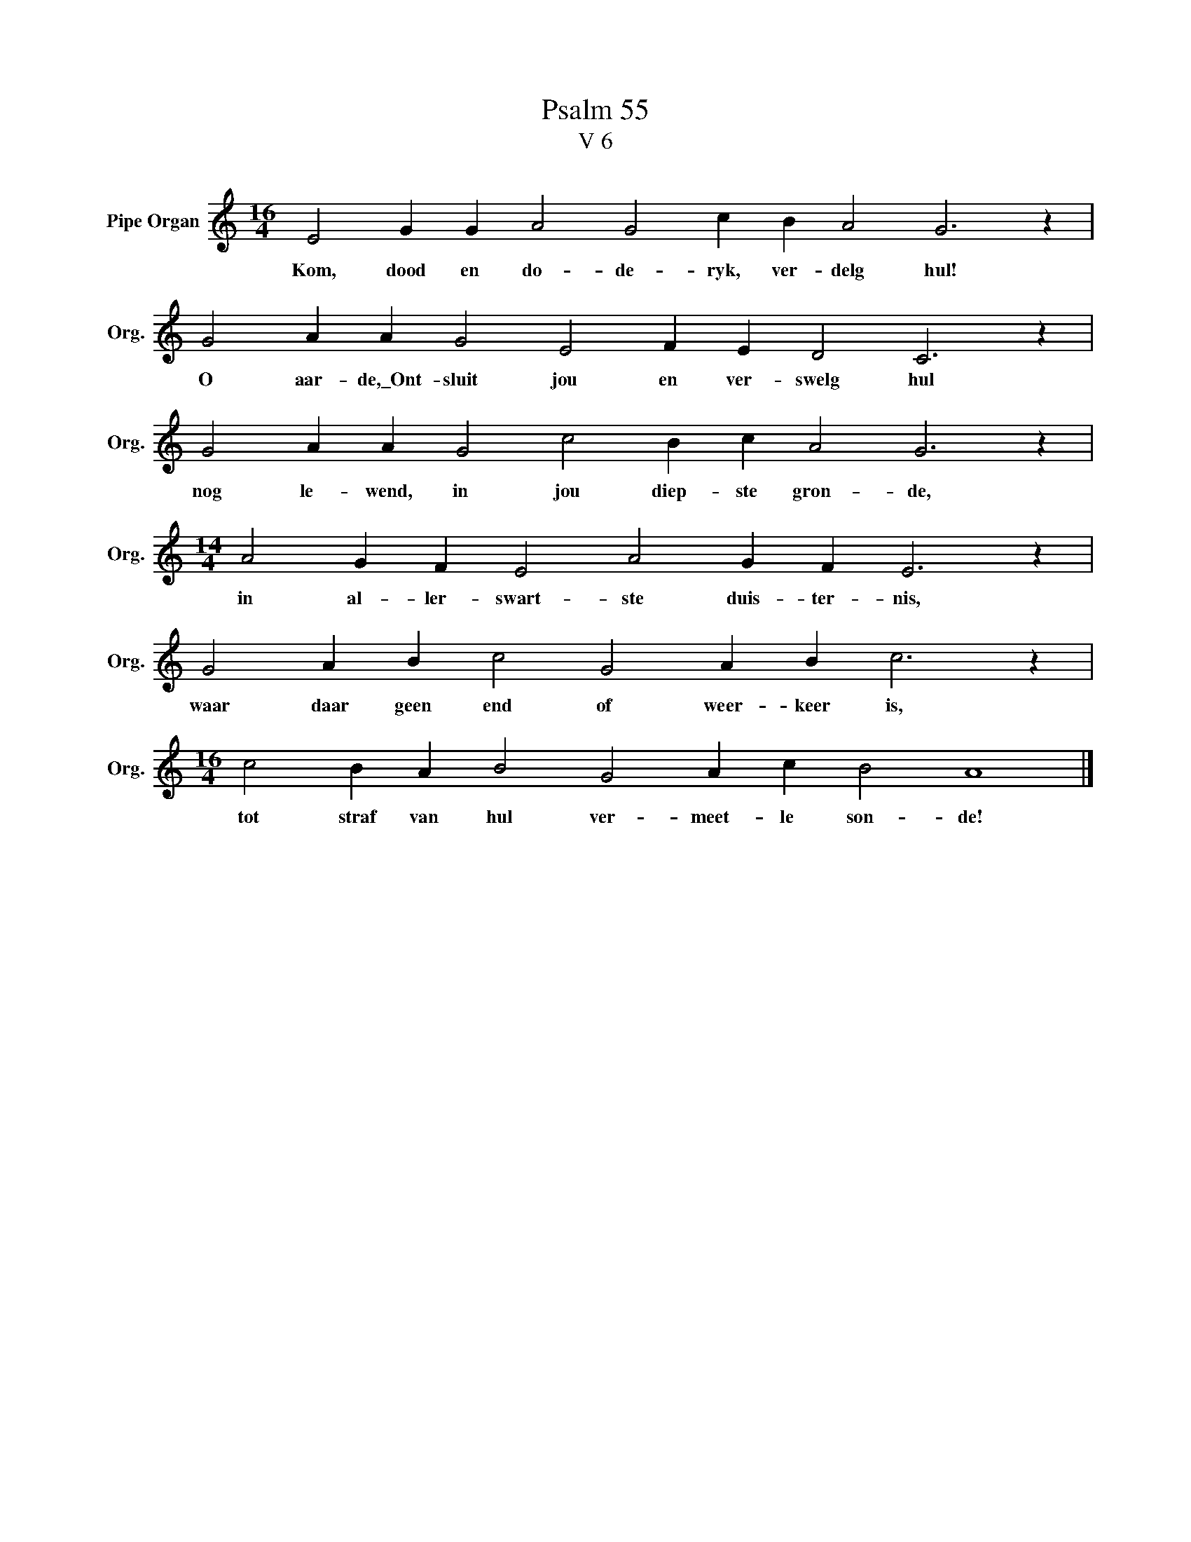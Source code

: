 X:1
T:Psalm 55
T:V 6
L:1/4
M:16/4
I:linebreak $
K:C
V:1 treble nm="Pipe Organ" snm="Org."
V:1
 E2 G G A2 G2 c B A2 G3 z |$ G2 A A G2 E2 F E D2 C3 z |$ G2 A A G2 c2 B c A2 G3 z |$ %3
w: Kom, dood en do- de- ryk, ver- delg hul!|O aar- de,\_Ont- sluit jou en ver- swelg hul|nog le- wend, in jou diep- ste gron- de,|
[M:14/4] A2 G F E2 A2 G F E3 z |$ G2 A B c2 G2 A B c3 z |$[M:16/4] c2 B A B2 G2 A c B2 A4 |] %6
w: in al- ler- swart- ste duis- ter- nis,|waar daar geen end of weer- keer is,|tot straf van hul ver- meet- le son- de!|

